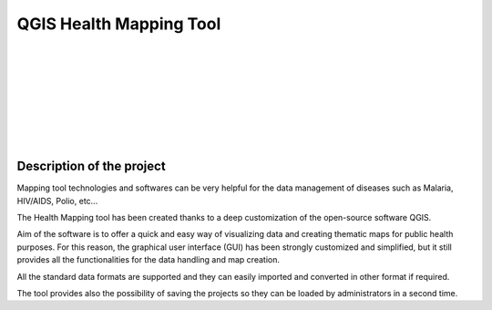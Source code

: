 QGIS Health Mapping Tool
=============================

.. image:: img/who_logo.jpeg
	:align: left

.. image:: img/logo.png
	:scale: 130%
	:align: right

|
|
|
|
|
|
|
|

Description of the project
-----------------------------------------

Mapping tool technologies and softwares can be very helpful for the data management of diseases such as Malaria, HIV/AIDS, Polio, etc...

The Health Mapping tool has been created thanks to a deep customization of the open-source software QGIS.

Aim of the software is to offer a quick and easy way of visualizing data and creating thematic maps for public health purposes. For this reason, the graphical user interface (GUI) has been strongly customized and simplified, but it still provides all the functionalities for the data handling and map creation.

All the standard data formats are supported and they can easily imported and converted in other format if required.

The tool provides also the possibility of saving the projects so they can be loaded by administrators in a second time.
